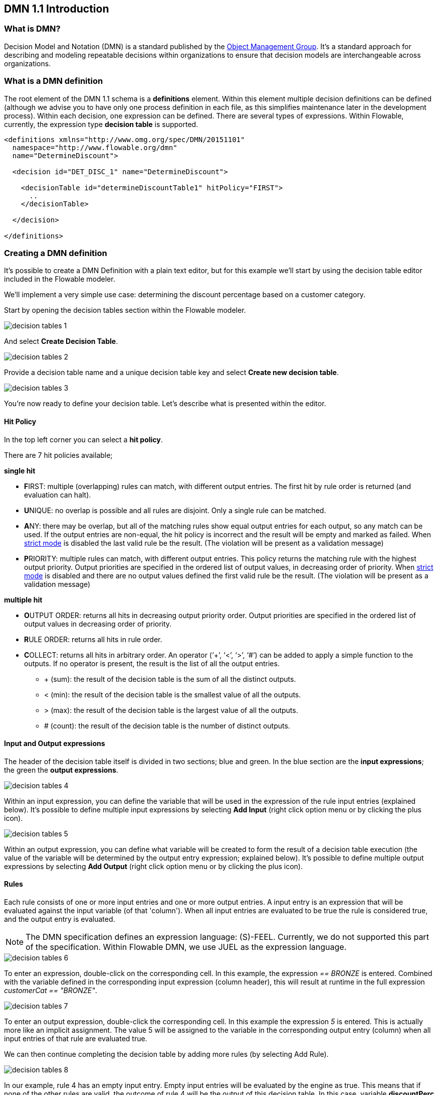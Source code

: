 [[bpmn20]]

== DMN 1.1 Introduction

[[whatIsDmn]]


=== What is DMN?

Decision Model and Notation (DMN) is a standard published by the link:$$http://www.omg.org/spec/DMN/1.1$$[Object Management Group]. It's a standard approach for describing and modeling repeatable decisions within organizations to ensure that decision models are interchangeable across organizations.

[[dmnDefiningDecision]]


=== What is a DMN definition

The root element of the DMN 1.1 schema is a *definitions* element. Within this element multiple decision definitions can be defined (although we advise you to
have only one process definition in each file, as this simplifies maintenance later in the development process). Within each decision, one expression can be defined. There are several types of expressions. Within Flowable, currently, the expression type *decision table* is supported.

[source,xml,linenums]
----
<definitions xmlns="http://www.omg.org/spec/DMN/20151101"
  namespace="http://www.flowable.org/dmn"
  name="DetermineDiscount">

  <decision id="DET_DISC_1" name="DetermineDiscount">

    <decisionTable id="determineDiscountTable1" hitPolicy="FIRST">
      ..
    </decisionTable>

  </decision>

</definitions>
----

=== Creating a DMN definition

It's possible to create a DMN Definition with a plain text editor, but for this example we'll start by using the decision table editor included in the Flowable modeler.

We'll implement a very simple use case: determining the discount percentage based on a customer category.

Start by opening the decision tables section within the Flowable modeler.

image::images/decision_tables_1.png[align="center"]

And select *Create Decision Table*.

image::images/decision_tables_2.png[align="center"]

Provide a decision table name and a unique decision table key and select *Create new decision table*.

image::images/decision_tables_3.png[align="center"]

You're now ready to define your decision table. Let's describe what is presented within the editor.

==== Hit Policy

In the top left corner you can select a *hit policy*.

There are 7 hit policies available;

*single hit*

* **F**IRST: multiple (overlapping) rules can match, with different output entries. The first hit by rule order is returned (and evaluation can halt).

* **U**NIQUE: no overlap is possible and all rules are disjoint. Only a single rule can be matched.

* **A**NY: there may be overlap, but all of the matching rules show equal output entries for each output, so any match can be used. If the output entries are non-equal, the hit policy is incorrect and the result will be empty and marked as failed. When link:$$#strictMode$$[strict mode] is disabled the last valid rule be the result. (The violation will be present as a validation message)

* **P**RIORITY: multiple rules can match, with different output entries. This policy returns the matching rule with the highest output priority. Output priorities are specified in the ordered list of output values, in decreasing order of priority.
When link:$$#strictMode$$[strict mode] is disabled and there are no output values defined the first valid rule be the result. (The violation will be present as a validation message)


*multiple hit*

* **O**UTPUT ORDER: returns all hits in decreasing output priority order. Output priorities are specified in the ordered list of output values in decreasing order of priority.

* **R**ULE ORDER: returns all hits in rule order.

* **C**OLLECT: returns all hits in arbitrary order. An operator (‘+’, ‘<’, ‘>’, ‘#’) can be added to apply a simple function to the outputs. If no operator is present, the result is the list of all the output entries.

** + (sum): the result of the decision table is the sum of all the distinct outputs.
** < (min): the result of the decision table is the smallest value of all the outputs.
** > (max): the result of the decision table is the largest value of all the outputs.
** # (count): the result of the decision table is the number of distinct outputs.


==== Input and Output expressions

The header of the decision table itself is divided in two sections; blue and green. In the blue section are the *input expressions*; the green the *output expressions*.

image::images/decision_tables_4.png[align="center"]

Within an input expression, you can define the variable that will be used in the expression of the rule input entries (explained below). It's possible to define multiple input expressions by selecting *Add Input* (right click option menu or by clicking the plus icon).

image::images/decision_tables_5.png[align="center"]

Within an output expression, you can define what variable will be created to form the result of a decision table execution (the value of the variable will be determined by the output entry expression; explained below). It's possible to define multiple output expressions by selecting *Add Output* (right click option menu or by clicking the plus icon).


==== Rules

Each rule consists of one or more input entries and one or more output entries.
A input entry is an expression that will be evaluated against the input variable (of that 'column'). When all input entries are evaluated to be true the rule is considered true, and the output entry is evaluated.

[NOTE]
====
The DMN specification defines an expression language: (S)-FEEL. Currently, we do not supported this part of the specification. Within Flowable DMN, we use JUEL as the expression language.
====

image::images/decision_tables_6.png[align="center"]

To enter an expression, double-click on the corresponding cell. 
In this example, the expression _== BRONZE_ is entered. Combined with the variable defined in the corresponding input expression (column header), this will result at runtime in the full expression _customerCat == "BRONZE"_.

image::images/decision_tables_7.png[align="center"]

To enter an output expression, double-click the corresponding cell.
In this example the expression _5_ is entered. This is actually more like an implicit assignment. The value 5 will be assigned to the variable in the corresponding output entry (column) when all input entries of that rule are evaluated true.

We can then continue completing the decision table by adding more rules (by selecting Add Rule).

image::images/decision_tables_8.png[align="center"]

In our example, rule 4 has an empty input entry. Empty input entries will be evaluated by the engine as true. This means that if none of the other rules are valid, the outcome of rule 4 will be the output of this decision table. In this case, variable *discountPerc* will have value *0*.

image::images/decision_tables_9.png[align="center"]

The decision table can now be saved. Provide a unique Decision Table key.

=== Use in a BPMN2.0 process

The newly created decision table can be used in a BPMN2.0 process by including a *Decision task* and selecting the *Decision table reference*.

image::images/decision_tables_10.png[align="center"]

In the process above, the process has a start form that will provide the *customer category* to the process instance (and thus to the decision table).
The *Display Discount* user task displays the result of the decision table with an expression form field, using the expression; ${discountperc}.


=== DMN 1.1 XML

The full DMN 1.1 XML of the example above.

[source,xml,linenums]
----
<definitions xmlns="http://www.omg.org/spec/DMN/20151101" id="definition_78d09dd7-374c-11e8-b5d8-0242ac120005" name="Determine Discount" namespace="http://www.flowable.org/dmn">
  <decision id="DET_DISC_1" name="Determine Discount">
    <decisionTable id="decisionTable_78d09dd7-374c-11e8-b5d8-0242ac120005" hitPolicy="UNIQUE">
      <input label="Customer Category">
        <inputExpression id="inputExpression_1" typeRef="string">
          <text>customerCat</text>
        </inputExpression>
        <inputValues>
          <text>"BRONZE","SILVER","GOLD"</text>
        </inputValues>
      </input>
      <output id="outputExpression_2" label="Discount Percentage" name="discountPerc" typeRef="number">
        <outputValues>
          <text>"0","5","10","20"</text>
        </outputValues>
      </output>
      <rule>
        <inputEntry id="inputEntry_1_1">
          <text><![CDATA[== "BRONZE"]]></text>
        </inputEntry>
        <outputEntry id="outputEntry_2_1">
          <text><![CDATA[5]]></text>
        </outputEntry>
      </rule>
      <rule>
        <inputEntry id="inputEntry_1_2">
          <text><![CDATA[== "SILVER"]]></text>
        </inputEntry>
        <outputEntry id="outputEntry_2_2">
          <text><![CDATA[10]]></text>
        </outputEntry>
      </rule>
      <rule>
        <inputEntry id="inputEntry_1_3">
          <text><![CDATA[== "GOLD"]]></text>
        </inputEntry>
        <outputEntry id="outputEntry_2_3">
          <text><![CDATA[20]]></text>
        </outputEntry>
      </rule>
      <rule>
        <inputEntry id="inputEntry_1_4">
          <text><![CDATA[-]]></text>
        </inputEntry>
        <outputEntry id="outputEntry_2_4">
          <text><![CDATA[0]]></text>
        </outputEntry>
      </rule>
    </decisionTable>
  </decision>
</definitions>
----

* Important to note here, is that the decision table key used in Flowable is the decision ID in the DMN XML. *
